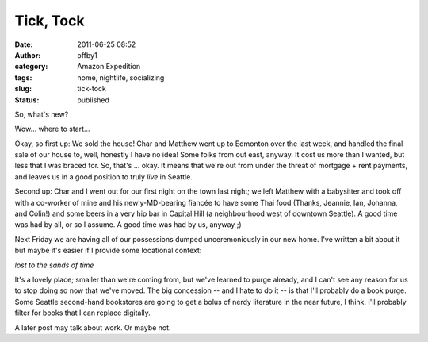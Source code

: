 Tick, Tock
##########
:date: 2011-06-25 08:52
:author: offby1
:category: Amazon Expedition
:tags: home, nightlife, socializing
:slug: tick-tock
:status: published

So, what's new?

Wow... where to start...

Okay, so first up: We sold the house! Char and Matthew went up to
Edmonton over the last week, and handled the final sale of our house to,
well, honestly I have no idea! Some folks from out east, anyway. It cost
us more than I wanted, but less that I was braced for. So, that's ...
okay. It means that we're out from under the threat of mortgage + rent
payments, and leaves us in a good position to truly *live* in Seattle.

Second up: Char and I went out for our first night on the town last
night; we left Matthew with a babysitter and took off with a co-worker
of mine and his newly-MD-bearing fiancée to have some Thai food (Thanks,
Jeannie, Ian, Johanna, and Colin!) and some beers in a very hip bar in
Capital Hill (a neighbourhood west of downtown Seattle). A good time was
had by all, or so I assume. A good time was had by us, anyway ;)

Next Friday we are having all of our possessions dumped unceremoniously
in our new home. I've written a bit about it but maybe it's easier if I
provide some locational context:

*lost to the sands of time*

It's a lovely place; smaller than we're coming from, but we've learned
to purge already, and I can't see any reason for us to stop doing so now
that we've moved. The big concession -- and I hate to do it -- is that
I'll probably do a book purge. Some Seattle second-hand bookstores are
going to get a bolus of nerdy literature in the near future, I think.
I'll probably filter for books that I can replace digitally.

A later post may talk about work. Or maybe not.
